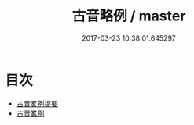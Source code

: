 #+TITLE: 古音略例 / master
#+DATE: 2017-03-23 10:38:01.645297
* 目次
 - [[file:KR1j0070_000.txt::000-1a][古音畧例提要]]
 - [[file:KR1j0070_000.txt::000-4a][古音畧例]]
